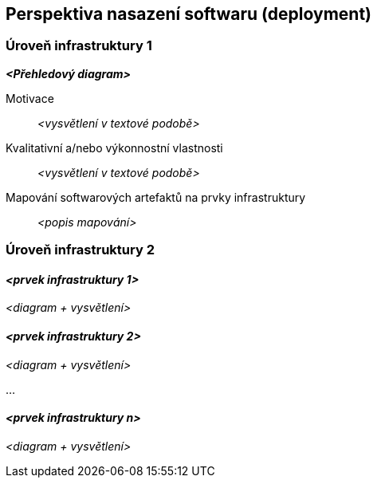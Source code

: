 ifndef::imagesdir[:imagesdir: ../images]

[[section-deployment-view]]


== Perspektiva nasazení softwaru (deployment)

ifdef::arc42help[]
[role="arc42help"]
****
.Obsah
Perspektiva nasazení softwaru popisuje:

1. technickou infrastrukturu, na které systém poběží, s jednotlivými prvky infrastruktury, jako jsou např. geografická poloha, prostředí, počítače, procesory, kanály a topologie sítí a další, jakož i 

2. mapování (softwarových) stavebních bloků na jednotlivé prvky této infrastruktury.

Systémy bývají často spouštěny v různých prostředích, např. vývojovém prostředí, testovacím prostředí, produkčním prostředí. V takových případech by měla být zdokumentována všechna relevantní prostředí.

Zejména dokumentujte perspektivu nasazení softwaru, pokud je software provozován jako distribuovaný systém s více než jedním počítačem, procesorem, serverem nebo kontejnerem nebo když jsou navrhovány a konstruovány vlastní hardwarové procesory a čipy.

Z hlediska softwaru stačí zachytit pouze ty prvky infrastruktury, které jsou potřebné k ukázce nasazení jednotlivých stavebních bloků. Hardwaroví architekti mohou jít dále a popsat infrastrukturu do té úrovně detailů, kterou je potřeba zachytit.


.Motivace
Software neběží bez hardwaru.
Tato infrastruktura může a bude ovlivňovat systém a/nebo některé
průřezové koncepty. Proto je potřeba ji znát.

.Forma

Možná je diagram nasazení softwaru na nejvyšší úrovni již obsažen v části 3.2. jako
technický kontext s vlastní infrastrukturou jako JEDEN black-box. V této sekci lze
tento black-box přiblížit pomocí dalších diagramů nasazení:

* UML nabízí diagramy nasazení k vyjádření této perspektivy. Použijte je, pravděpodobně s vnořenými diagramy,
když je infrastruktura složitější.
* Když strany zainteresované na hardwaru preferují jiné druhy diagramů než diagram nasazení, nechte je použít jakýkoli druh, který je schopen zobrazit uzly a kanály infrastruktury.


.Další informace

Anglická dokumentace arc42: https://docs.arc42.org/section-7/[Deployment View].

****
endif::arc42help[]

=== Úroveň infrastruktury 1

ifdef::arc42help[]
[role="arc42help"]
****
Popište (obvykle kombinací diagramů, tabulek a textu):

* distribuci systému na více míst, prostředí, počítačů, procesorů, .., jakož i fyzická propojení mezi nimi
* důležité důvody nebo motivaci pro tuto strukturu nasazení
* kvalitativní a/nebo výkonnostní vlastnosti této infrastruktury
* mapování softwarových artefaktů na prvky této infrastruktury

Pro více prostředí nebo alternativní nasazení zkopírujte a upravte tuto část arc42 pro všechna relevantní prostředí.
****
endif::arc42help[]

_**<Přehledový diagram>**_

Motivace::

_<vysvětlení v textové podobě>_

Kvalitativní a/nebo výkonnostní vlastnosti::

_<vysvětlení v textové podobě>_

Mapování softwarových artefaktů na prvky infrastruktury::
_<popis mapování>_


=== Úroveň infrastruktury 2

ifdef::arc42help[]
[role="arc42help"]
****
Zde můžete zahrnout vnitřní strukturu (některých) prvků infrastruktury z úrovně 1.

Zkopírujte prosím strukturu z úrovně 1 pro každý vybraný prvek.
****
endif::arc42help[]

==== _<prvek infrastruktury 1>_

_<diagram + vysvětlení>_

==== _<prvek infrastruktury 2>_

_<diagram + vysvětlení>_

...

==== _<prvek infrastruktury n>_

_<diagram + vysvětlení>_
